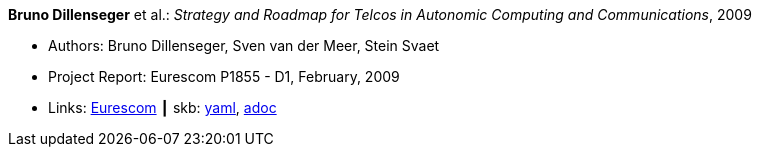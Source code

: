 //
// This file was generated by SKB-Dashboard, task 'lib-yaml2src'
// - on Wednesday November  7 at 00:23:13
// - skb-dashboard: https://www.github.com/vdmeer/skb-dashboard
//

*Bruno Dillenseger* et al.: _Strategy and Roadmap for Telcos in Autonomic Computing and Communications_, 2009

* Authors: Bruno Dillenseger, Sven van der Meer, Stein Svaet
* Project Report: Eurescom P1855 - D1, February, 2009
* Links:
      link:https://www.eurescom.eu/services/eurescom-study-programme/archive-of-eurescom-studies/studies-launched-in-2008/p1855/d1-strategy-and-roadmap-for-telcos-in-autonomic-computing-and-communications.html[Eurescom]
    ┃ skb:
        https://github.com/vdmeer/skb/tree/master/data/library/report/project/p1855/p1855-d1-2009.yaml[yaml],
        https://github.com/vdmeer/skb/tree/master/data/library/report/project/p1855/p1855-d1-2009.adoc[adoc]

